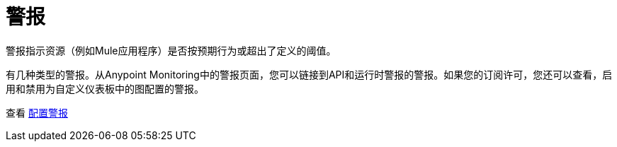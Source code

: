 = 警报

警报指示资源（例如Mule应用程序）是否按预期行为或超出了定义的阈值。

有几种类型的警报。从Anypoint Monitoring中的警报页面，您可以链接到API和运行时警报的警报。如果您的订阅许可，您还可以查看，启用和禁用为自定义仪表板中的图配置的警报。

//当数据在一段时间内超过资源配置的阈值时，您还可以收到通知采取措施。


// TODO：验证所有这些功能都实际执行完毕
////
Anypoint Monitoring中的警报功能包括：

* 基于阈值的警报：在与资源相关的特定指标超出您定义的时间段的可接受阈值时发出通知。
* 批量警报分配：将警报定义分配给同一类型的多个资源，以帮助您节省每个设置的时间。
* 频道集成：可以指定发送通知的频道（例如PagerDuty，SMS或Slack）。
* 警报汇总：能够针对同一问题接收有限数量的通知，以便重要通知不会被忽略，因为它们被埋在大量冗余通知中。
* 警报历史记录：警报历史记录页面显示单个警报的状态更改。在解决问题时，您可以查看istoric数据并查看当前问题是否有先例。
////

查看 link:alerts-config[配置警报]
